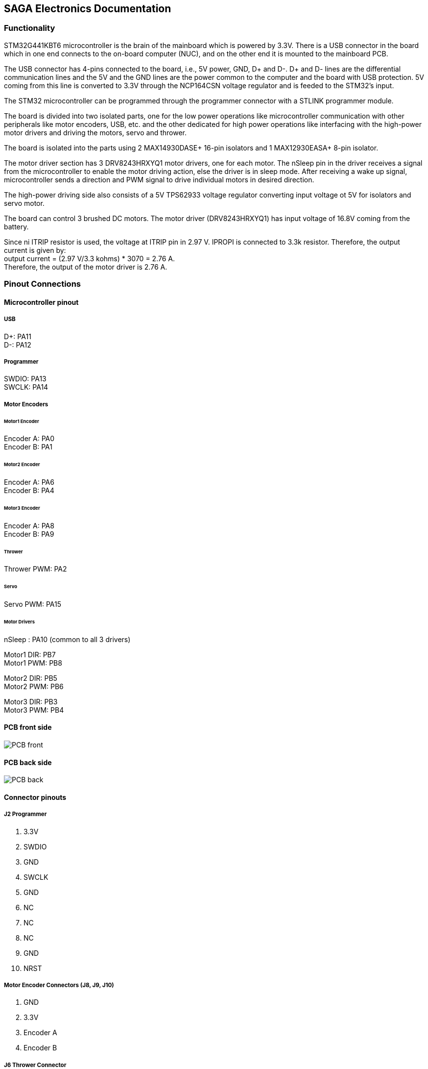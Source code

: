 == SAGA Electronics Documentation

=== Functionality

STM32G441KBT6 microcontroller is the brain of the mainboard which is powered by 3.3V. There is a USB connector in the board which in one end connects to the on-board computer (NUC), and on the other end it is mounted to the mainboard PCB.  

The USB connector has 4-pins connected to the board, i.e., 5V power, GND, D+ and D-. D+ and D- lines are the differential communication lines and the 5V and the GND lines are the power common to the computer and the board with USB protection. 5V coming from this line is converted to 3.3V through the NCP164CSN voltage regulator and is feeded to the STM32's input.    

The STM32 microcontroller can be programmed through the programmer connector with a STLINK programmer module.       

The board is divided into two isolated parts, one for the low power operations like microcontroller communication with other peripherals like motor encoders, USB, etc. and the other dedicated for high power operations like interfacing with the high-power motor drivers and driving the motors, servo and thrower.     

The board is isolated into the parts using 2 MAX14930DASE+ 16-pin isolators and 1 MAX12930EASA+ 8-pin isolator.     

The motor driver section has 3 DRV8243HRXYQ1 motor drivers, one for each motor. The nSleep pin in the driver receives a signal from the microcontroller to enable the motor driving action, else the driver is in sleep mode. After receiving a wake up signal, microcontroller sends a direction and PWM signal to drive individual motors in desired direction.       

The high-power driving side also consists of a 5V TPS62933 voltage regulator converting input voltage ot 5V for isolators and servo motor.      

The board can control 3 brushed DC motors. The motor driver (DRV8243HRXYQ1) has input voltage of 16.8V coming from the battery.

Since ni ITRIP resistor is used, the voltage at ITRIP pin in 2.97 V. IPROPI is connected to 3.3k resistor. Therefore, the output current is given by:   +
output current = (2.97 V/3.3 kohms) * 3070 = 2.76 A.    +
Therefore, the output of the motor driver is 2.76 A.


=== Pinout Connections
   
==== Microcontroller pinout

===== USB
D+: PA11    +
D-: PA12    + 

===== Programmer
SWDIO: PA13 +
SWCLK: PA14 +   

===== Motor Encoders

====== Motor1 Encoder
Encoder A: PA0  +  
Encoder B: PA1  +

====== Motor2 Encoder
Encoder A: PA6  +
Encoder B: PA4  +

====== Motor3 Encoder
Encoder A: PA8  +
Encoder B: PA9  +

====== Thrower
Thrower PWM: PA2    +    

====== Servo
Servo PWM: PA15 +

====== Motor Drivers
nSleep : PA10 (common to all 3 drivers) +

Motor1 DIR: PB7   +
Motor1 PWM: PB8   +

Motor2 DIR: PB5   +
Motor2 PWM: PB6   +

Motor3 DIR: PB3   +
Motor3 PWM: PB4   +

==== PCB front side

image::Images/PCB_front.PNG[]

==== PCB back side

image::Images/PCB_back.PNG[]


==== Connector pinouts

===== J2 Programmer

1. 3.3V
2. SWDIO
3. GND
4. SWCLK
5. GND
6. NC
7. NC
8. NC
9. GND
10. NRST

===== Motor Encoder Connectors (J8, J9, J10)

1. GND
2. 3.3V
3. Encoder A
4. Encoder B

===== J6 Thrower Connector

1. GND
2. Thrower Signal
3. NC
4. NC

===== J3 Servo Connector
1. Servo PWM Signal
2. 5V
3. GND